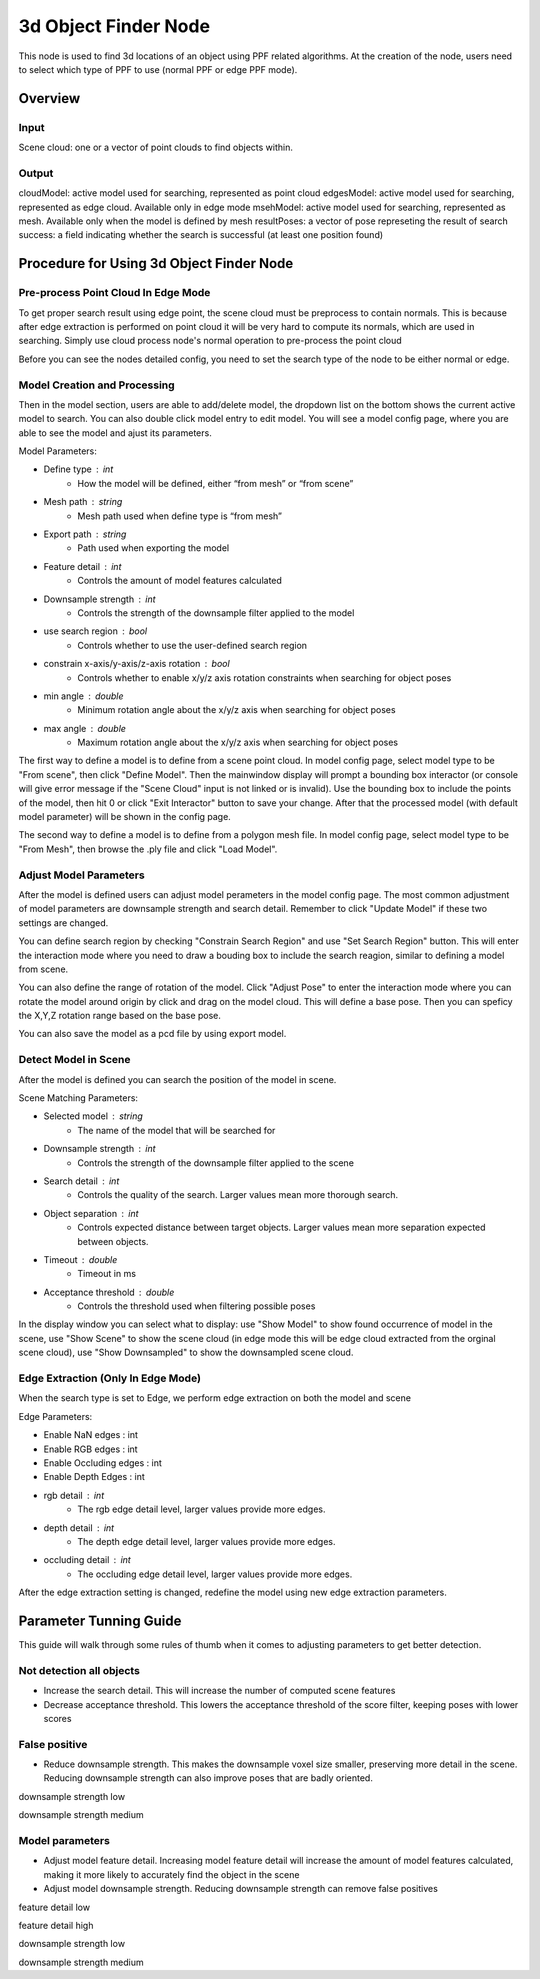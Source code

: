 3d Object Finder Node
==========================

This node is used to find 3d locations of an object using PPF related algorithms.
At the creation of the node, users need to select which type of PPF to use (normal PPF or edge PPF mode).

Overview
------------------------

Input 
~~~~~~~~~~~~~~~~~~~~~~~~~~~
Scene cloud: one or a vector of point clouds to find objects within.

Output
~~~~~~~~~~~~~~~~~~~~~~~~~~~
cloudModel: active model used for searching, represented as point cloud
edgesModel: active model used for searching, represented as edge cloud. Available only in edge mode
msehModel: active model used for searching, represented as mesh. Available only when the model is defined by mesh
resultPoses: a vector of pose represeting the result of search
success: a field indicating whether the search is successful (at least one position found)

Procedure for Using 3d Object Finder Node
------------------------------------------

Pre-process Point Cloud In Edge Mode
~~~~~~~~~~~~~~~~~~~~~~~~~~~~~~~~~~~~~

To get proper search result using edge point, the scene cloud must be preprocess to contain normals. This is because after edge extraction is performed on point cloud
it will be very hard to compute its normals, which are used in searching. Simply use cloud process node's normal operation to pre-process the point cloud

Before you can see the nodes detailed config, you need to set the search type of the node to be either normal or edge.

Model Creation and Processing
~~~~~~~~~~~~~~~~~~~~~~~~~~~~~~~~~~~~

.. image:: ../../_static/images/3d_process/3d_obj_finder/set_mode.PNG
   :width: 100%

Then in the model section, users are able to add/delete model, the dropdown list on the bottom shows the current active model to search. You can also double click model entry
to edit model. You will see a model config page, where you are able to see the model and ajust its parameters.

.. image:: ../../_static/images/3d_process/3d_obj_finder/models.PNG
   :width: 100%

.. image:: ../../_static/images/3d_process/3d_obj_finder/model_config.PNG
   :width: 100%

Model Parameters:

* Define type : int
   * How the model will be defined, either “from mesh” or “from scene”
* Mesh path : string
   * Mesh path used when define type is “from mesh”
* Export path : string
   * Path used when exporting the model
* Feature detail : int
   * Controls the amount of model features calculated
* Downsample strength : int
   * Controls the strength of the downsample filter applied to the model
* use search region : bool
   * Controls whether to use the user-defined search region
* constrain x-axis/y-axis/z-axis rotation : bool
   * Controls whether to enable x/y/z axis rotation constraints when searching for object poses
* min angle : double
   * Minimum rotation angle about the x/y/z axis when searching for object poses
* max angle : double
   * Maximum rotation angle about the x/y/z axis when searching for object poses

The first way to define a model is to define from a scene point cloud. In model config page, select model type to be "From scene", then click "Define Model".
Then the mainwindow display will prompt a bounding box interactor (or console will give error message if the "Scene Cloud" input is not linked or is invalid).
Use the bounding box to include the points of the model, then hit 0 or click "Exit Interactor" button to save your change. After that the processed model (with default model parameter)
will be shown in the config page.

.. image:: ../../_static/images/3d_process/3d_obj_finder/model_from_scene.PNG
   :width: 100%

The second way to define a model is to define from a polygon mesh file. In model config page, select model type to be "From Mesh", then browse the .ply file and click "Load Model".

Adjust Model Parameters
~~~~~~~~~~~~~~~~~~~~~~~~~~~~~~

After the model is defined users can adjust model perameters in the model config page. The most common adjustment of model parameters are downsample strength and search detail. Remember to
click "Update Model" if these two settings are changed.

You can define search region by checking "Constrain Search Region" and use "Set Search Region" button. This will enter the interaction mode where you need to draw a bouding box to include
the search reagion, similar to defining a model from scene.

You can also define the range of rotation of the model. Click "Adjust Pose" to enter the interaction mode where you can rotate the model around origin by click and drag on the model cloud.
This will define a base pose. Then you can speficy the X,Y,Z rotation range based on the base pose.

.. image:: ../../_static/images/3d_process/3d_obj_finder/adjust_pose.PNG
   :width: 100%

You can also save the model as a pcd file by using export model.


Detect Model in Scene
~~~~~~~~~~~~~~~~~~~~~~~~~~~~~

After the model is defined you can search the position of the model in scene.

Scene Matching Parameters:

* Selected model : string
   * The name of the model that will be searched for 
* Downsample strength : int
   * Controls the strength of the downsample filter applied to the scene
* Search detail : int
   * Controls the quality of the search. Larger values mean more thorough search.
* Object separation : int
   * Controls expected distance between target objects. Larger values mean more separation expected between objects.
* Timeout : double
   * Timeout in ms
* Acceptance threshold : double
   * Controls the threshold used when filtering possible poses

In the display window you can select what to display: use "Show Model" to show found occurrence of model in the scene, use
"Show Scene" to show the scene cloud (in edge mode this will be edge cloud extracted from the orginal scene cloud), use "Show Downsampled"
to show the downsampled scene cloud.

.. image:: ../../_static/images/3d_process/3d_obj_finder/result_display.PNG
   :width: 100%

Edge Extraction (Only In Edge Mode)
~~~~~~~~~~~~~~~~~~~~~~~~~~~~~~~~~~~~~
When the search type is set to Edge, we perform edge extraction on both the model and scene 

Edge Parameters:

* Enable NaN edges : int
* Enable RGB edges : int
* Enable Occluding edges : int
* Enable Depth Edges : int
* rgb detail : int
   * The rgb edge detail level, larger values provide more edges.
* depth detail : int
   * The depth edge detail level, larger values provide more edges.
* occluding detail : int
   * The occluding edge detail level, larger values provide more edges.

After the edge extraction setting is changed, redefine the model using new edge extraction parameters.

Parameter Tunning Guide
---------------------------

This guide will walk through some rules of thumb when it comes to adjusting parameters to get better detection.

Not detection all objects
~~~~~~~~~~~~~~~~~~~~~~~~~~~~~~

* Increase the search detail. This will increase the number of computed scene features
* Decrease acceptance threshold. This lowers the acceptance threshold of the score filter, keeping poses with lower scores

.. image:: ../../_static/images/3d_process/3d_obj_finder/search_detail_low.png
   :width: 100%

.. image:: ../../_static/images/3d_process/3d_obj_finder/search_detail_high.png
   :width: 100%

.. image:: ../../_static/images/3d_process/3d_obj_finder/acceptance_low.png
   :width: 100%

.. image:: ../../_static/images/3d_process/3d_obj_finder/acceptance_high.png
   :width: 100%

False positive
~~~~~~~~~~~~~~~~~~~~~~~~~~

* Reduce downsample strength. This makes the downsample voxel size smaller, preserving more detail in the scene. Reducing downsample strength can also improve poses that are badly oriented.

.. image:: ../../_static/images/3d_process/3d_obj_finder/downsample_low.png
   :width: 100%

downsample strength low

.. image:: ../../_static/images/3d_process/3d_obj_finder/downsample_medium.png
   :width: 100%

downsample strength medium

Model parameters
~~~~~~~~~~~~~~~~~~~~~~~~~~~~~~

* Adjust model feature detail. Increasing model feature detail will increase the amount of model features calculated, making it more likely to accurately find the object in the scene
* Adjust model downsample strength. Reducing downsample strength can remove false positives


.. image:: ../../_static/images/3d_process/3d_obj_finder/feature_detail_low.png
   :width: 100%

feature detail low

.. image:: ../../_static/images/3d_process/3d_obj_finder/feature_detail_high.png
   :width: 100%

feature detail high

.. image:: ../../_static/images/3d_process/3d_obj_finder/model_downsample_low.png
   :width: 100%

downsample strength low

.. image:: ../../_static/images/3d_process/3d_obj_finder/model_downsample_medium.png
   :width: 100%

downsample strength medium